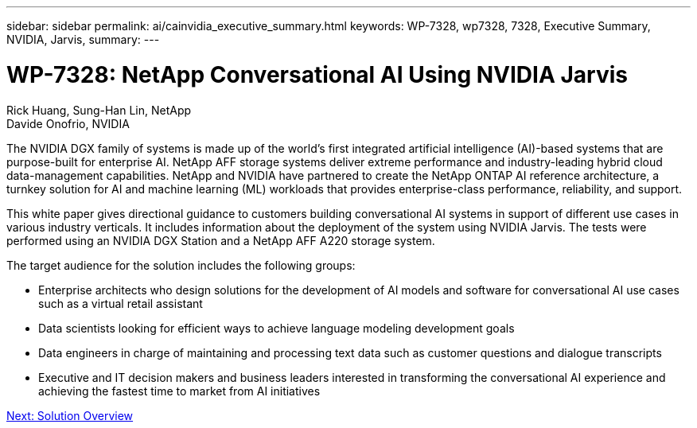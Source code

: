 ---
sidebar: sidebar
permalink: ai/cainvidia_executive_summary.html
keywords: WP-7328, wp7328, 7328, Executive Summary, NVIDIA, Jarvis,
summary:
---

= WP-7328: NetApp Conversational AI Using NVIDIA Jarvis
:hardbreaks:
:nofooter:
:icons: font
:linkattrs:
:imagesdir: ./../media/

//
// This file was created with NDAC Version 2.0 (August 17, 2020)
//
// 2020-08-21 13:44:46.337348
//

Rick Huang, Sung-Han Lin, NetApp
Davide Onofrio, NVIDIA

The NVIDIA DGX family of systems is made up of the world's first integrated artificial intelligence (AI)-based systems that are purpose-built for enterprise AI. NetApp AFF storage systems deliver extreme performance and industry-leading hybrid cloud data-management capabilities. NetApp and NVIDIA have partnered to create the NetApp ONTAP AI reference architecture, a turnkey solution for AI and machine learning (ML) workloads that provides enterprise-class performance, reliability, and support.

This white paper gives directional guidance to customers building conversational AI systems in support of different use cases in various industry verticals. It includes information about the deployment of the system using NVIDIA Jarvis. The tests were performed using an NVIDIA DGX Station and a NetApp AFF A220 storage system.

The target audience for the solution includes the following groups:

* Enterprise architects who design solutions for the development of AI models and software for conversational AI use cases such as a virtual retail assistant
* Data scientists looking for efficient ways to achieve language modeling development goals
* Data engineers in charge of maintaining and processing text data such as customer questions and dialogue transcripts
* Executive and IT decision makers and business leaders interested in transforming the conversational AI experience and achieving the fastest time to market from AI initiatives

link:ai/cainvidia_solution_overview.html[Next: Solution Overview]
